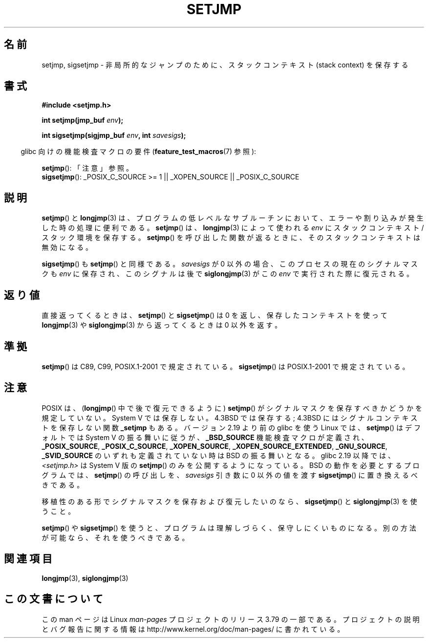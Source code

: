 .\" Written by Michael Haardt, Fri Nov 25 14:51:42 MET 1994
.\"
.\" %%%LICENSE_START(GPLv2+_DOC_FULL)
.\" This is free documentation; you can redistribute it and/or
.\" modify it under the terms of the GNU General Public License as
.\" published by the Free Software Foundation; either version 2 of
.\" the License, or (at your option) any later version.
.\"
.\" The GNU General Public License's references to "object code"
.\" and "executables" are to be interpreted as the output of any
.\" document formatting or typesetting system, including
.\" intermediate and printed output.
.\"
.\" This manual is distributed in the hope that it will be useful,
.\" but WITHOUT ANY WARRANTY; without even the implied warranty of
.\" MERCHANTABILITY or FITNESS FOR A PARTICULAR PURPOSE.  See the
.\" GNU General Public License for more details.
.\"
.\" You should have received a copy of the GNU General Public
.\" License along with this manual; if not, see
.\" <http://www.gnu.org/licenses/>.
.\" %%%LICENSE_END
.\"
.\" Added sigsetjmp, Sun Mar  2 22:03:05 EST 1997, jrv@vanzandt.mv.com
.\" Modifications, Sun Feb 26 14:39:45 1995, faith@cs.unc.edu
.\" "
.\"*******************************************************************
.\"
.\" This file was generated with po4a. Translate the source file.
.\"
.\"*******************************************************************
.\"
.\" Japanese Version Copyright (c) 1998 Seiiti Obara
.\"	all rights reserved.
.\" Translated 1998-05-27, Seiiti Obara <SEO@ma1.seikyou.ne.jp>
.\" Updated 1999-12-11, Kentaro Shirakata <argrath@ub32.org>
.\" Modified 2007-12-20, Akihiro MOTOKI <amotoki@dd.iij4u.or.jp>
.\" Updated 2009-02-12, Kentaro Shirakata <argrath@ub32.org>
.\"
.TH SETJMP 3 2014\-01\-07 "" "Linux Programmer's Manual"
.SH 名前
setjmp, sigsetjmp \- 非局所的なジャンプのために、スタックコンテキスト (stack context) を保存する
.SH 書式
\fB#include <setjmp.h>\fP
.sp
.nf
\fBint setjmp(jmp_buf \fP\fIenv\fP\fB);\fP

\fBint sigsetjmp(sigjmp_buf \fP\fIenv\fP\fB, int \fP\fIsavesigs\fP\fB);\fP
.fi
.sp
.in -4n
glibc 向けの機能検査マクロの要件 (\fBfeature_test_macros\fP(7)  参照):
.in
.sp
\fBsetjmp\fP(): 「注意」参照。
.br
\fBsigsetjmp\fP(): _POSIX_C_SOURCE\ >=\ 1 || _XOPEN_SOURCE ||
_POSIX_C_SOURCE
.SH 説明
\fBsetjmp\fP()  と \fBlongjmp\fP(3)  は、プログラムの低レベルなサブルーチン
において、エラーや割り込みが発生した時の処理に便利である。 \fBsetjmp\fP()  は、 \fBlongjmp\fP(3)  によって使われる \fIenv\fP
に スタックコンテキスト/スタック環境を保存する。 \fBsetjmp\fP()  を呼び出した 関数が返るときに、そのスタックコンテキストは無効になる。
.P
\fBsigsetjmp\fP()  も \fBsetjmp\fP()  と同様である。 \fIsavesigs\fP が 0 以外の場合、
このプロセスの現在のシグナルマスクも \fIenv\fP に保存され、 このシグナルは後で \fBsiglongjmp\fP(3)  がこの \fIenv\fP
で実行された際に復元される。
.SH 返り値
直接返ってくるときは、 \fBsetjmp\fP()  と \fBsigsetjmp\fP()  は 0 を返し、保存したコンテキストを使って
\fBlongjmp\fP(3)  や \fBsiglongjmp\fP(3)  から返ってくるときは 0 以外を返す。
.SH 準拠
\fBsetjmp\fP()  は C89, C99, POSIX.1\-2001 で規定されている。 \fBsigsetjmp\fP()  は
POSIX.1\-2001 で規定されている。
.SH 注意
POSIX は、 (\fBlongjmp\fP() 中で後で復元できるように) \fBsetjmp\fP() がシグナルマスクを保存すべきかどうかを規定していない。
System V では保存しない。 4.3BSD では保存する; 4.3BSD にはシグナルコンテキストを保存しない関数 \fB_setjmp\fP もある。
バージョン 2.19 より前の glibc を使う Linux では、 \fBsetjmp\fP() はデフォルトでは System V の振る舞いに従うが、
\fB_BSD_SOURCE\fP 機能検査マクロが定義され、 \fB_POSIX_SOURCE\fP, \fB_POSIX_C_SOURCE\fP,
\fB_XOPEN_SOURCE\fP, \fB_XOPEN_SOURCE_EXTENDED\fP, \fB_GNU_SOURCE\fP, \fB_SVID_SOURCE\fP
のいずれも定義されていない時は BSD の振る舞いとなる。 glibc 2.19 以降では、 \fI<setjmp.h>\fP は
System V 版の \fBsetjmp\fP() のみを公開するようになっている。 BSD の動作を必要とするプログラムでは、 \fBsetjmp\fP()
の呼び出しを、 \fIsavesigs\fP 引き数に 0 以外の値を渡す \fBsigsetjmp\fP() に置き換えるべきである。

移植性のある形でシグナルマスクを保存および復元したいのなら、 \fBsigsetjmp\fP()  と \fBsiglongjmp\fP(3)  を使うこと。
.P
\fBsetjmp\fP()  や \fBsigsetjmp\fP()  を使うと、プログラムは理解しづらく、保守しにくいものになる。
別の方法が可能なら、それを使うべきである。
.SH 関連項目
\fBlongjmp\fP(3), \fBsiglongjmp\fP(3)
.SH この文書について
この man ページは Linux \fIman\-pages\fP プロジェクトのリリース 3.79 の一部
である。プロジェクトの説明とバグ報告に関する情報は
http://www.kernel.org/doc/man\-pages/ に書かれている。
